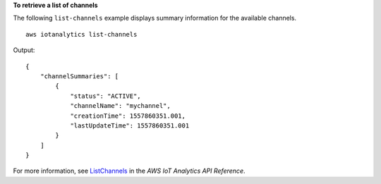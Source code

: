 **To retrieve a list of channels**

The following ``list-channels`` example displays summary information for the available channels. ::

    aws iotanalytics list-channels

Output::

    {
        "channelSummaries": [
            {
                "status": "ACTIVE",
                "channelName": "mychannel",
                "creationTime": 1557860351.001,
                "lastUpdateTime": 1557860351.001
            }
        ]
    }

For more information, see `ListChannels <https://docs.aws.amazon.com/iotanalytics/latest/APIReference/API_ListChannels.html>`__ in the *AWS IoT Analytics API Reference*.
